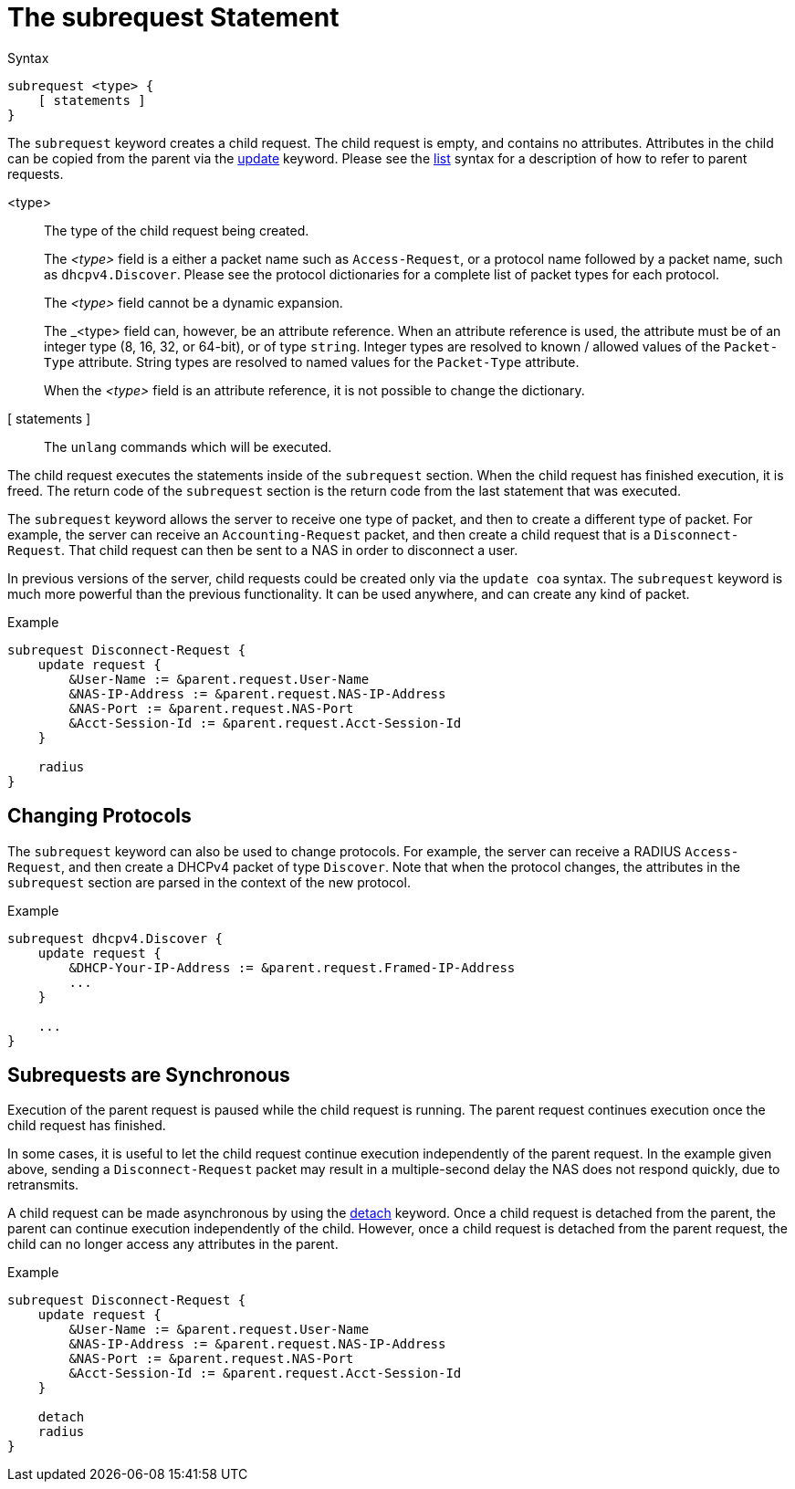 = The subrequest Statement

.Syntax
[source,unlang]
----
subrequest <type> {
    [ statements ]
}
----

The `subrequest` keyword creates a child request.  The child request
is empty, and contains no attributes.  Attributes in the child can be
copied from the parent via the xref:update.adoc[update] keyword.
Please see the xref:list.adoc[list] syntax for a description of how to
refer to parent requests.

<type>:: The type of the child request being created.
+
The _<type>_ field is a either a packet name such as `Access-Request`,
or a protocol name followed by a packet name, such as
`dhcpv4.Discover`.  Please see the protocol dictionaries for a
complete list of packet types for each protocol.
+
The _<type>_ field cannot be a dynamic expansion.
+
The _<type> field can, however, be an attribute reference.  When an
attribute reference is used, the attribute must be of an integer type
(8, 16, 32, or 64-bit), or of type `string`.  Integer types are
resolved to known / allowed values of the `Packet-Type` attribute.
String types are resolved to named values for the `Packet-Type`
attribute.
+
When the _<type>_ field is an attribute reference, it is not
possible to change the dictionary.

[ statements ]:: The `unlang` commands which will be executed.

The child request executes the statements inside of the `subrequest`
section.  When the child request has finished execution, it is freed.
The return code of the `subrequest` section is the return code from
the last statement that was executed.

The `subrequest` keyword allows the server to receive one type of
packet, and then to create a different type of packet.  For example,
the server can receive an `Accounting-Request` packet, and then create
a child request that is a `Disconnect-Request`.  That child request can then
be sent to a NAS in order to disconnect a user.

In previous versions of the server, child requests could be created only
via the `update coa` syntax.  The `subrequest` keyword is much more
powerful than the previous functionality.  It can be used anywhere,
and can create any kind of packet.

.Example
[source,unlang]
----
subrequest Disconnect-Request {
    update request {
        &User-Name := &parent.request.User-Name
        &NAS-IP-Address := &parent.request.NAS-IP-Address
        &NAS-Port := &parent.request.NAS-Port
        &Acct-Session-Id := &parent.request.Acct-Session-Id
    }

    radius
}
----

== Changing Protocols

The `subrequest` keyword can also be used to change protocols.  For
example, the server can receive a RADIUS `Access-Request`, and then
create a DHCPv4 packet of type `Discover`.  Note that when the
protocol changes, the attributes in the `subrequest` section are
parsed in the context of the new protocol.

.Example
[source,unlang]
----
subrequest dhcpv4.Discover {
    update request {
        &DHCP-Your-IP-Address := &parent.request.Framed-IP-Address
        ...
    }

    ...
}
----

== Subrequests are Synchronous

Execution of the parent request is paused while the child request is
running.  The parent request continues execution once the child request
has finished.

In some cases, it is useful to let the child request continue execution
independently of the parent request.  In the example given above,
sending a `Disconnect-Request` packet may result in a multiple-second
delay the NAS does not respond quickly, due to retransmits.

A child request can be made asynchronous by using the
xref:detach.adoc[detach] keyword.  Once a child request is detached
from the parent, the parent can continue execution independently of
the child.  However, once a child request is detached from the parent
request, the child can no longer access any attributes in the parent.

.Example
[source,unlang]
----
subrequest Disconnect-Request {
    update request {
        &User-Name := &parent.request.User-Name
        &NAS-IP-Address := &parent.request.NAS-IP-Address
        &NAS-Port := &parent.request.NAS-Port
        &Acct-Session-Id := &parent.request.Acct-Session-Id
    }

    detach
    radius
}
----

// Copyright (C) 2020 Network RADIUS SAS.  Licenced under CC-by-NC 4.0.
// Development of this documentation was sponsored by Network RADIUS SAS.
